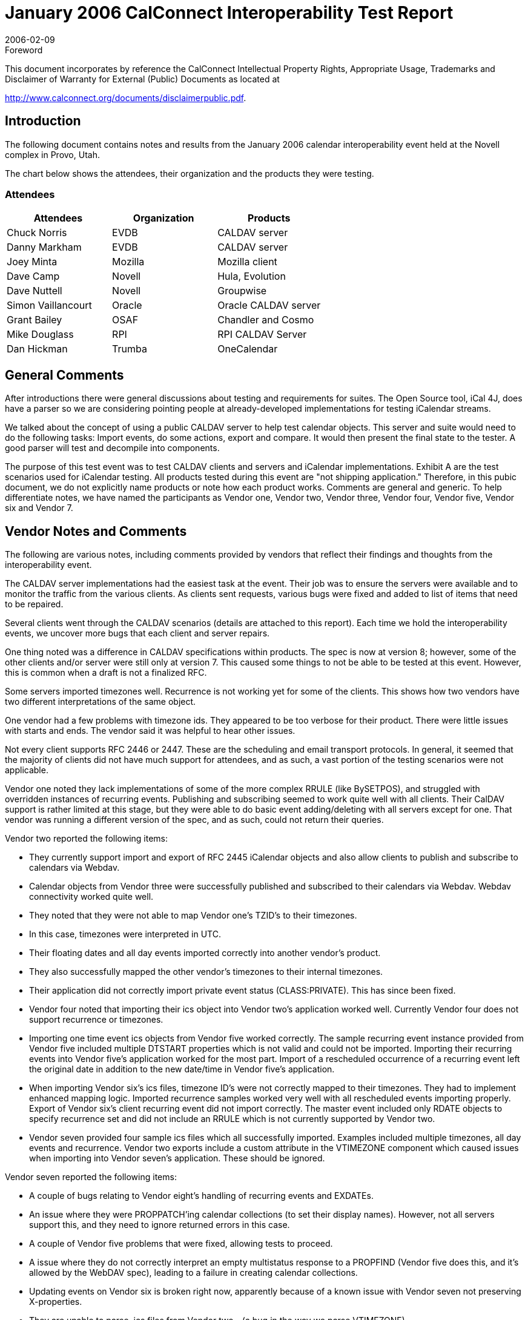 = January 2006 CalConnect Interoperability Test Report
:docnumber: 0603
:copyright-year: 2006
:copyright-holder: The Calendaring and Scheduling Consortium
:language: en
:doctype: administrative
:edition: 1
:status: published
:revdate: 2006-02-09
:published-date: 2006-02-09
:technical-committee: IOPTEST
:mn-document-class: cc
:mn-output-extensions: xml,html,pdf,rxl
:local-cache-only:
:data-uri-image:
:fullname: Patricia Egen
:role: author
:fullname_2: David Nuttell
:role_2: author
:fullname_3: Dave Camp
:role_3: author
:fullname_4: Joey Minta
:role_4: author
:fullname_5: Grant Baillie
:role_5: author
:fullname_6: Simon Vaillancourt
:role_6: author
:fullname_7: Chuck Norris
:role_7: author
:fullname_8: Dan Markham
:role_8: author
:fullname_9: Dan Hickman
:role_9: author
:fullname_10: Mike Douglass
:role_10: author

.Foreword

This document incorporates by reference the CalConnect Intellectual Property Rights,
Appropriate Usage, Trademarks and Disclaimer of Warranty for External (Public)
Documents as located at

http://www.calconnect.org/documents/disclaimerpublic.pdf.

== Introduction

The following document contains notes and results from the January 2006 calendar
interoperability event held at the Novell complex in Provo, Utah.

The chart below shows the attendees, their organization and the products they were testing.

=== Attendees

[%unnumbered,options=header]
|===
| Attendees | Organization | Products
| Chuck Norris | EVDB | CALDAV server
| Danny Markham | EVDB | CALDAV server
| Joey Minta | Mozilla | Mozilla client
| Dave Camp | Novell | Hula, Evolution
| Dave Nuttell | Novell | Groupwise
| Simon Vaillancourt | Oracle | Oracle CALDAV server
| Grant Bailey | OSAF | Chandler and Cosmo
| Mike Douglass | RPI | RPI CALDAV Server
| Dan Hickman | Trumba | OneCalendar
|===

== General Comments

After introductions there were general discussions about testing and requirements for suites. The
Open Source tool, iCal 4J, does have a parser so we are considering pointing people at already-developed
implementations for testing iCalendar streams.

We talked about the concept of using a public CALDAV server to help test calendar objects.
This server and suite would need to do the following tasks: Import events, do some actions,
export and compare. It would then present the final state to the tester. A good parser will test
and decompile into components.

The purpose of this test event was to test CALDAV clients and servers and iCalendar
implementations. Exhibit A are the test scenarios used for iCalendar testing. All products tested
during this event are "not shipping application." Therefore, in this pubic document, we do not
explicitly name products or note how each product works. Comments are general and generic.
To help differentiate notes, we have named the participants as Vendor one, Vendor two, Vendor
three, Vendor four, Vendor five, Vendor six and Vendor 7.

== Vendor Notes and Comments

The following are various notes, including comments provided by vendors that reflect their
findings and thoughts from the interoperability event.

The CALDAV server implementations had the easiest task at the event. Their job was to ensure
the servers were available and to monitor the traffic from the various clients. As clients sent
requests, various bugs were fixed and added to list of items that need to be repaired.

Several clients went through the CALDAV scenarios (details are attached to this report). Each
time we hold the interoperability events, we uncover more bugs that each client and server
repairs.

One thing noted was a difference in CALDAV specifications within products. The spec is now
at version 8; however, some of the other clients and/or server were still only at version 7. This
caused some things to not be able to be tested at this event. However, this is common when a
draft is not a finalized RFC.

Some servers imported timezones well. Recurrence is not working yet for some of the clients.
This shows how two vendors have two different interpretations of the same object.

One vendor had a few problems with timezone ids. They appeared to be too verbose for their
product. There were little issues with starts and ends. The vendor said it was helpful to hear
other issues.

Not every client supports RFC 2446 or 2447. These are the scheduling and email transport
protocols. In general, it seemed that the majority of clients did not have much support for
attendees, and as such, a vast portion of the testing scenarios were not applicable.

Vendor one noted they lack implementations of some of the more complex RRULE (like
BySETPOS), and struggled with overridden instances of recurring events. Publishing and
subscribing seemed to work quite well with all clients. Their CalDAV support is rather limited
at this stage, but they were able to do basic event adding/deleting with all servers except for one.
That vendor was running a different version of the spec, and as such, could not return their
queries.

Vendor two reported the following items:

* They currently support import and export of RFC 2445 iCalendar objects and also allow
clients to publish and subscribe to calendars via Webdav.
* Calendar objects from Vendor three were successfully published and subscribed to their
calendars via Webdav. Webdav connectivity worked quite well.
* They noted that they were not able to map Vendor one's TZID's to their timezones.
* In this case, timezones were interpreted in UTC.
* Their floating dates and all day events imported correctly into another vendor's product.
* They also successfully mapped the other vendor's timezones to their internal timezones.
* Their application did not correctly import private event status (CLASS:PRIVATE). This
has since been fixed.
* Vendor four noted that importing their ics object into Vendor two's application worked
well. Currently Vendor four does not support recurrence or timezones.
* Importing one time event ics objects from Vendor five worked correctly. The sample
recurring event instance provided from Vendor five included multiple DTSTART
properties which is not valid and could not be imported. Importing their recurring events
into Vendor five's application worked for the most part. Import of a rescheduled
occurrence of a recurring event left the original date in addition to the new date/time in
Vendor five's application.
* When importing Vendor six's ics files, timezone ID's were not correctly mapped to their
timezones. They had to implement enhanced mapping logic. Imported recurrence
samples worked very well with all rescheduled events importing properly. Export of
Vendor six's client recurring event did not import correctly. The master event included
only RDATE objects to specify recurrence set and did not include an RRULE which is
not currently supported by Vendor two.
* Vendor seven provided four sample ics files which all successfully imported. Examples
included multiple timezones, all day events and recurrence. Vendor two exports include
a custom attribute in the VTIMEZONE component which caused issues when importing
into Vendor seven's application. These should be ignored.

Vendor seven reported the following items:

* A couple of bugs relating to Vendor eight's handling of recurring events and EXDATEs.
* An issue where they were PROPPATCH'ing calendar collections (to set their display
names). However, not all servers support this, and they need to ignore returned errors in
this case.
* A couple of Vendor five problems that were fixed, allowing tests to proceed.
* A issue where they do not correctly interpret an empty multistatus response to a
PROPFIND (Vendor five does this, and it's allowed by the WebDAV spec), leading to a
failure in creating calendar collections.
* Updating events on Vendor six is broken right now, apparently because of a known issue
with Vendor seven not preserving X-properties.
* They are unable to parse .ics files from Vendor two - (a bug in the way we parse
VTIMEZONE).
* Some of the other vendors noticed that they are exporting events in UTC timezone
incorrectly.
* A couple of bugs in their subscription to http: ics URLs were uncovered.
* There were initially some problems with Vendor five's client that turned out to be a result
of client and server having implemented different versions of the CalDAV spec.
* Vendor five updated their calendar-query REPORTs to match the latest spec, but was
unable to retrieve events from our application. This was tracked down to being an
indexing issue, and was fixed. Subsequently, the testing ran OK.
* After the above fix, Vendor three had similar behavior retrieving events. It turned out
this was a result of PUT-ing illegal ICalendar data (an empty STATUS value in a
VEVENT). Vendor three worked around the problem, and was able to proceed. However,
our application should have rejected the initial PUT request: This problem is being
investigated.

Vendor five reported the following items:

* Vendor five more interested in finding out what worked and what didn't than in actually
following the test scenarios. So the matrix was filled in with what seemed to work and
where problems were found.
* Most of the other vendors didn't actually send invitations but rather sent emails with the
ICS file attachments that were then imported. Therefore there was not a lot of Accept and
Decline testing done. Delegate, Counter and Reschedule was not tested with any vendors.
* They felt it was very helpful and they are busy working on the problems they found.
* They noted that their CALDAV implementation has problems with "@" in URLs. It also
isn't happy with PUT not returning an ETAG.
* Their CALDAV application had problems with Vendor six's Auto-added organizer.
* Vendor eight doesn't add a "calendar-access" DAV header.

== Summary

Once again, this was a good event. We tried a new approach for testing -- instead of trying to
work through any bugs, we decided to continue testing all items that we could and only go back
to fix bugs if they were holding up continuing with testing. This turned out to be a good
approach and we were able to get the majority of vendor products tested.

Location turned out to be an important issue during the interop. Location appears to be useless
in iCalendar. Some clients use locations, some do not. There needs to be a definition of
properties that are absolutely required. Mozilla commented that they drop the location details on
their recurrence items. Everyone wanted to be able to ingest location items and then know what
to do with them. There may need to be extensions put in place within the specifications or via
the Calsify efforts to handle them. Xprops are what need to be enhanced/fixed/resolved.

For the next interop, items to add to interop testing include:

* how many people use the language property on icalendar objects
* how many can support daily savings time changes that will happen in 2007
* Free busy testing within CALDAV
* Tasks testing
* More testing of RFC2446 and RFC2447 scheduling events
* and the next phase of the CALDAV specification.

Following this report are the test results for the scenario testing for both CALDAV and the
iCalendar specifications.

My thanks to everyone who furnished their notes and results.

Respectfully submitted,

Pat Egen +
Interoperability Event Manager

== Exhibit A - iCalendar Test Scenarios

Basic test scenarios:

[pseudocode%unnumbered]
====
A: Non-repeating cases:
  1: User A PUBLISHes an event
  2: User A invites Users B, C, D & E to a meeting:
    A: ATTACHments:
      1: 0
      2: 1
      3: 1+
    B: ALTREPs of:
      1: DESCRIPTION
      2: COMMENT
      3: CONTACT
      4: LOCATION
      5: RESOURCES
      6: SUMMARY
      7: iana-token (TBD usage but legal)
      8: x-token (TBD usage but legal)
    C: Including ALARMs:
      1: AUDIO only
      2: DISPLAY only
      3: EMAIL only
      4: PROCEDURE only
      5: iana-token only (TBD value but non X- type)
      6: x-token only (TBD value but anything made up is ok)
      7+: Multiple alarm types (mix & match 1-6 above as desired)
    D: COMMENTs:
      1: 0
      2: 1
      3: 1+
    E: CONTACTs:
      1: 0
      2: 1
      3: 1+
    F: ATTENDEE property parameters:
      1: CUTYPE:
        A: INDIVIDUAL (Default)
        B: GROUP
        C: RESOURCE
        D: ROOM
        E: UNKNOWN
        F: x-name (TBD case, perhaps SKiCAL?)
        G: iana-token (TBD case)
        H: Multiple values (Illegal case)
      2: MEMBER
        A: 0
        B: 1
        C: 1+
      3: ROLE:
        A: CHAIR
        B: REQ-PARTICIPANT (Default)
        C: OPT-PARTICIPANT
        D: NON-PARTICIPANT
        E: x-name (TBD case, perhaps SKiCAL?)
        F: iana-token
        G: Multiple values (Illegal case)
      4: PARTSTAT:
        A: NEEDS-ACTION (Default)
        B: ACCEPTED
        C: DECLINED
        D: TENTATIVE
        E: DELEGATED
        F: x-name (TBD case, perhaps SKiCAL?)
        G: iana-token
        H: COMPLETED (Illegal for VEVENTs)
        I: IN-PROCESS (Illegal for VEVENTs)
        J: Multiple values (Illegal case)
      5: RSVP
        A: TRUE
        B: FALSE (Default)
        C: Any other value (Illegal case)
        D: Multiple values (Illegal case)
      6: DELEGATED-TO
        A: 0
        B: 1
        C: 1+
      7: DELEGATED-FROM
        A: 0
        B: 1
        C: 1+
      8: SENT-BY
        A: 0
        B: 1
        C: 1+ (Illegal case)
      9: CN
        A: 0
        B: 1
        C: 1+ (Illegal case)
      10: DIR
        A: 0
        B: 1
        C: 1+ (Illegal case)
    3: User B Accepts the invitation:
      A: but then Declines the invitation:
      B: but then requests a Refresh of the invitation:
    4: User C Declines the invitation:
      A: but then Accepts the invitation:
      B: but then requests a Refresh of the invitation:
    5: User D Counters with a new meeting time:
      A: User A Declines the Counter:
      B: User A Accepts the Counter and reschedules the meeting:
    6: User E Delegates to User G:
      A: User G Accepts the invitation:
      B: User G Declines the invitation:
      C: User G requests a Refresh of the invitation:
      D: User G Counters with a new meeting time:
      E: User G Delegates to User I:
    7: User A reschedules the meeting:
      Repeat permutations of 1-6 below here as necessary.

B: Repeating cases:
  (Repeat A. subcases but expand for instance manipulation including entire
  set, 1 instance, THISANDPRIOR & THISANDFUTURE ranges
  Tests should include the following permutations:
    RDATEs only
    RRULEs only
    RDATEs and RRULEs
    RDATEs & EXDATEs only
    RRULEs & EXDATEs only
    RDATEs & EXRULEs only
    RRULEs & EXRULEs only
    RDATEs, EXDATEs & EXRULEs
    RRULEs, EXDATEs & EXRULEs
    RDATEs, RRULEs & EXDATEs
    RDATEs, RRULEs & EXRULEs
    RDATEs, RRULEs, EXDATEs & EXRULEs
====

== Exhibit B - CALDAV Testing Scenarios

[%unnumbered,cols=2]
|===
h| 1. h| Event creation.
| 1.1. | Create new single-instance meeting titled "Meeting 1.1" with the location "Durham".
| 1.2. |  Create new meeting titled "Meeting 1.2" recurring every Monday from 10:00 AM to 11:00 AM for 4 weeks.
| 1.3. | Create new single-instance meeting titled "Meeting 1.3" with 2 other attendees.
| 1.4. | Create new single-instance meeting titled "Meeting 1.4" with an alarm set to trigger 15 minutes prior to the schedule time of the meeting.
h| 2. h| Event modification
| 2.1. | Modify the title of meeting "Meeting 1.1" to "Meeting 1.1bis".
| 2.2. | Modify the location of the meeting "Meeting 1.1bis" to "Seattle bis".
| 2.3. | Reschedule meeting "Meeting 1.1bis" to the next day.
| 2.4. | Add an attendee to "Meeting 1.1bis".
| 2.5. | Add an alarm to "Meeting 1.1bis".
| 2.6. | Modify the title of the 1st instance of the recurring meeting created in 1.2.
| 2.7. | Modify the participation status of the 1st attendee in meeting 1.3 to DECLINED.
| 2.8. | Cancel the 4th instance of the recurring meeting created in 1.2.
| 2.9. | One client changes "Meeting 1.1bis" to a different time, second client 'refreshes' its display to see the modification.
h| 3. h| Event retrieval
| 3.1. | calendar-query REPORT
| 3.1.1. | No filtering (match everything)
| 3.1.1.1. | Query all components and return all data. (tests <calendar-query> and <filter>)
| 3.1.1.2. | Query all components and return ETag WebDAV property and all data. (tests <calendar-query>+ <DAV:prop> and <filter>)
| 3.1.1.3. | Query all components and return just entire VEVENT components. (tests <calendar-query>, <filter>+<comp-filter>)
| 3.1.1.4. | Query all components and return VEVENT components with only DTSTART, DTEND/DURATION, SUMMARY, UID, SEQUENCE, RRULE, RDATE, EXRULE, EXDATE, RECURRENCE-ID. (tests <calendar-query>, <filter>+<comp-filter>, <calendar-data>+<comp>+<prop>)
| 3.1.2. | time-range filtering
| 3.1.2.1. | Query all components within a one day time-range and return all data. Make sure that there is a recurring event that starts prior to the chosen time-range but has one non-overridden instance within the time-range. (tests <calendar-query> , <filter>+<time-range>)
| 3.1.2.2. | Query all components within a one week time-range and return just entire VEVENT components. Make sure that there is a recurring event that starts prior to the chosen time-range but has one overridden instance within the time-range. (tests <calendar-query>, <filter>+<time-range>)
| 3.1.3. | component based filtering
| 3.1.3.1. | Query all components that contain an embedded VALARM component. (tests <calendar-query> , <filter>+<comp-filter>)
| 3.1.3.2. | Query all components that contain an embedded VALARM component whose trigger falls within a specific time-range. (tests <calendar-query>, <filter>+<comp-filter>+<prop-filter>+<time-range>)
| 3.1.4. | property based filtering
| 3.1.4.1. | Query all components that contain any ORGANIZER property. (tests <calendar-query>, <filter>+<prop-filter>+<is-defined>)
| 3.1.4.2. | Query all components that contain an ORGANIZER property with a specific CUA text value case-insensitively. (tests <calendar-query>, <filter>+<prop-filter>+<text-match>+<caseless>)
| 3.1.4.3. | Query all components that contain an ORGANIZER property with a specific CUA text value case-senstively. (tests <calendar-query>, <filter>+<prop-filter>+<text-match>+<caseless>)
| 3.1.5. | parameter based filtering
| 3.1.5.1. | Query all components that contain a DTSTART property with a TZID parameter. (tests <calendar-query>, <filter>+<prop-filter>+<text-match>+<param-filter>+<is-defined>)
| 3.1.5.2. | Query all components that contain an ATTENDEE property with PARTSTAT=NEEDS-ACTION parameter. (tests <calendar-query>, <filter>+<prop-filter>+<text-match>+<param-filter>+<text-match>)
| 3.2. | calendar-multiget REPORT
| 3.2.1. | Query a specific href and return all data. (tests <calendar-multiget >)
| 3.2.2. | Query multiple hrefs (some of which do not exist) and return all data. (tests <calendar-multiget>)
| 3.2.3. | Query a specific href and return ETag WebDAV property and all data. (tests <calendar-multiget>+<DAV:prop>)
| 3.2.4. | Query multiple hrefs (some of which do not exist) and return ETag WebDAV property and all data. (tests <calendar-multiget>+<DAV:prop>)
| 3.2.5. | Query a specific href and return VEVENT components with only DTSTART, DTEND/DURATION, SUMMARY, UID, SEQUENCE, RRULE, RDATE, EXRULE, EXDATE, RECURRENCE-ID. (tests <calendar-query>, <calendardata>+<comp>+<prop>)
| 3.2.6. | Query multiple hrefs (some of which do not exist) and return VEVENT components with only DTSTART, DTEND/DURATION, SUMMARY, UID, SEQUENCE, RRULE, RDATE, EXRULE, EXDATE, RECURRENCE-ID. (tests <calendar-query>, <calendar-data>+<comp>+<prop>)
h| 4. h| Event deletion
| 4.1. | Delete a single non-recurring meeting.
| 4.2. | Delete a single recurring meeting with no overridden instances.
| 4.3. | Delete a single recurring meeting with overridden instances.
| 4.4. | Delete a non-overridden instance of a recurring meeting.
| 4.5. | Delete an overridden instance of a recurring meeting.
h| 5. h| Access Control
| 5.1. | View access control details on current user's main calendar.
| 5.2. | Change access control details on current user's main calendar to add another user with read-only access. Verify that other user can view the calendar but not change it.
| 5.3. | Change access control details on current user's main calendar to add another user with read-write access. Verify that other user can view the calendar and change it. Verify that changes done by one user are seen by the other.
| 5.4. | Remove another user's access to the current user's main calendar and verify they can no longer access the calendar.
h| 6 h| Calendar Management
| 6.1 | Browse the list of calendars on the server, including the current user's personal calendars.
| 6.2 | Create a new calendar in the current user's personal calendar space.
| 6.3 | Create a regular collection in the current user's personal calendar space.
| 6.4 | Create a new calendar inside the collection created in 6.3.
| 6.5 | Delete the calendar created in 6.2.
| 6.6 | Delete the collection created in 6.3.
|===

